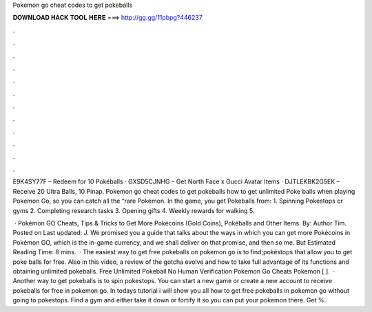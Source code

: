 Pokemon go cheat codes to get pokeballs



𝐃𝐎𝐖𝐍𝐋𝐎𝐀𝐃 𝐇𝐀𝐂𝐊 𝐓𝐎𝐎𝐋 𝐇𝐄𝐑𝐄 ===> http://gg.gg/11pbpg?446237



.



.



.



.



.



.



.



.



.



.



.



.

E9K4SY77F – Redeem for 10 Pokéballs · GXSD5CJNHG – Get North Face x Gucci Avatar Items · DJTLEKBK2G5EK – Receive 20 Ultra Balls, 10 Pinap. Pokemon go cheat codes to get pokeballs how to get unlimited Poke balls when playing Pokemon Go, so you can catch all the “rare Pokémon. In the game, you get Pokeballs from: 1. Spinning Pokestops or gyms 2. Completing research tasks 3. Opening gifts 4. Weekly rewards for walking 5.

 · Pokémon GO Cheats, Tips & Tricks to Get More Pokécoins (Gold Coins), Pokéballs and Other Items. By: Author Tim. Posted on Last updated: J. We promised you a guide that talks about the ways in which you can get more Pokécoins in Pokémon GO, which is the in-game currency, and we shall deliver on that promise, and then so me. But Estimated Reading Time: 8 mins.  · The easiest way to get free pokeballs on pokemon go is to find;pokéstops that allow you to get poke balls for free. Also in this video, a review of the gotcha evolve and how to take full advantage of its functions and obtaining unlimited pokeballs. Free Unlimited Pokeball No Human Verification Pokemon Go Cheats Pokemon [ ].  · Another way to get pokeballs is to spin pokestops. You can start a new game or create a new account to receive pokeballs for free in pokemon go. In todays tutorial i will show you all how to get free pokeballs in pokemon go without going to pokestops. Find a gym and either take it down or fortify it so you can put your pokemon there. Get %.
